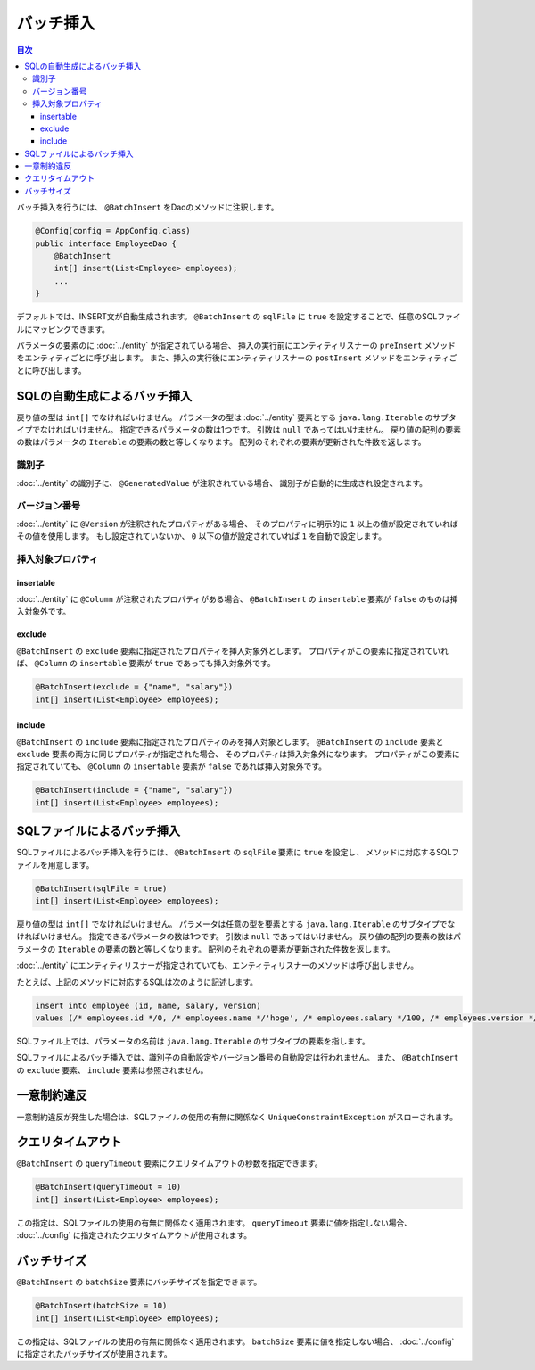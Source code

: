 ==================
バッチ挿入
==================

.. contents:: 目次
   :depth: 3

バッチ挿入を行うには、 ``@BatchInsert`` をDaoのメソッドに注釈します。

.. code-block:: java

  @Config(config = AppConfig.class)
  public interface EmployeeDao {
      @BatchInsert
      int[] insert(List<Employee> employees);
      ...
  }

デフォルトでは、INSERT文が自動生成されます。
``@BatchInsert`` の ``sqlFile`` に ``true`` を設定することで、任意のSQLファイルにマッピングできます。

パラメータの要素のに :doc:`../entity` が指定されている場合、
挿入の実行前にエンティティリスナーの ``preInsert`` メソッドをエンティティごとに呼び出します。
また、挿入の実行後にエンティティリスナーの ``postInsert`` メソッドをエンティティごとに呼び出します。

SQLの自動生成によるバッチ挿入
=============================

戻り値の型は ``int[]`` でなければいけません。
パラメータの型は :doc:`../entity` 要素とする ``java.lang.Iterable`` のサブタイプでなければいけません。
指定できるパラメータの数は1つです。
引数は ``null`` であってはいけません。
戻り値の配列の要素の数はパラメータの ``Iterable`` の要素の数と等しくなります。
配列のそれぞれの要素が更新された件数を返します。

識別子
------

:doc:`../entity` の識別子に、 ``@GeneratedValue`` が注釈されている場合、
識別子が自動的に生成され設定されます。

バージョン番号
--------------

:doc:`../entity` に ``@Version`` が注釈されたプロパティがある場合、
そのプロパティに明示的に ``1`` 以上の値が設定されていればその値を使用します。
もし設定されていないか、 ``0`` 以下の値が設定されていれば ``1`` を自動で設定します。

挿入対象プロパティ
------------------

insertable
~~~~~~~~~~

:doc:`../entity` に ``@Column`` が注釈されたプロパティがある場合、
``@BatchInsert`` の ``insertable`` 要素が ``false`` のものは挿入対象外です。

exclude
~~~~~~~

``@BatchInsert`` の ``exclude`` 要素に指定されたプロパティを挿入対象外とします。
プロパティがこの要素に指定されていれば、 ``@Column`` の ``insertable`` 要素が ``true`` であっても挿入対象外です。

.. code-block:: java

  @BatchInsert(exclude = {"name", "salary"})
  int[] insert(List<Employee> employees);

include
~~~~~~~

``@BatchInsert`` の ``include`` 要素に指定されたプロパティのみを挿入対象とします。
``@BatchInsert`` の ``include`` 要素と ``exclude`` 要素の両方に同じプロパティが指定された場合、
そのプロパティは挿入対象外になります。
プロパティがこの要素に指定されていても、 ``@Column`` の ``insertable`` 要素が ``false`` であれば挿入対象外です。

.. code-block:: java

  @BatchInsert(include = {"name", "salary"})
  int[] insert(List<Employee> employees);

SQLファイルによるバッチ挿入
===========================

SQLファイルによるバッチ挿入を行うには、 ``@BatchInsert`` の ``sqlFile`` 要素に ``true`` を設定し、
メソッドに対応するSQLファイルを用意します。

.. code-block:: java

  @BatchInsert(sqlFile = true)
  int[] insert(List<Employee> employees);

戻り値の型は ``int[]`` でなければいけません。
パラメータは任意の型を要素とする ``java.lang.Iterable`` のサブタイプでなければいけません。
指定できるパラメータの数は1つです。
引数は ``null`` であってはいけません。
戻り値の配列の要素の数はパラメータの ``Iterable`` の要素の数と等しくなります。
配列のそれぞれの要素が更新された件数を返します。

:doc:`../entity` にエンティティリスナーが指定されていても、エンティティリスナーのメソッドは呼び出しません。

たとえば、上記のメソッドに対応するSQLは次のように記述します。

.. code-block:: sql

  insert into employee (id, name, salary, version) 
  values (/* employees.id */0, /* employees.name */'hoge', /* employees.salary */100, /* employees.version */0)

SQLファイル上では、パラメータの名前は ``java.lang.Iterable`` のサブタイプの要素を指します。

SQLファイルによるバッチ挿入では、識別子の自動設定やバージョン番号の自動設定は行われません。
また、 ``@BatchInsert`` の ``exclude`` 要素、 ``include`` 要素は参照されません。

一意制約違反
============

一意制約違反が発生した場合は、SQLファイルの使用の有無に関係なく ``UniqueConstraintException`` がスローされます。

クエリタイムアウト
==================

``@BatchInsert`` の ``queryTimeout`` 要素にクエリタイムアウトの秒数を指定できます。

.. code-block:: java

  @BatchInsert(queryTimeout = 10)
  int[] insert(List<Employee> employees);

この指定は、SQLファイルの使用の有無に関係なく適用されます。
``queryTimeout`` 要素に値を指定しない場合、  :doc:`../config` に指定されたクエリタイムアウトが使用されます。

バッチサイズ
============

``@BatchInsert`` の ``batchSize`` 要素にバッチサイズを指定できます。

.. code-block:: java

  @BatchInsert(batchSize = 10)
  int[] insert(List<Employee> employees);

この指定は、SQLファイルの使用の有無に関係なく適用されます。
``batchSize`` 要素に値を指定しない場合、  :doc:`../config` に指定されたバッチサイズが使用されます。

